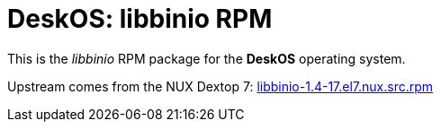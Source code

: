 = DeskOS: libbinio RPM

This is the _libbinio_ RPM package for the *DeskOS* operating system.

Upstream comes from the NUX Dextop 7:
http://li.nux.ro/download/nux/dextop/el7/SRPMS/libbinio-1.4-17.el7.nux.src.rpm[libbinio-1.4-17.el7.nux.src.rpm]
